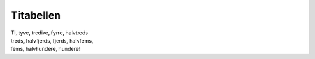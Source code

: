 Titabellen
----------
.. line-block::
   Ti, tyve, tredive, fyrre, halvtreds
   treds, halvfjerds, fjerds, halvfems,
   fems, halvhundere, hundere!
